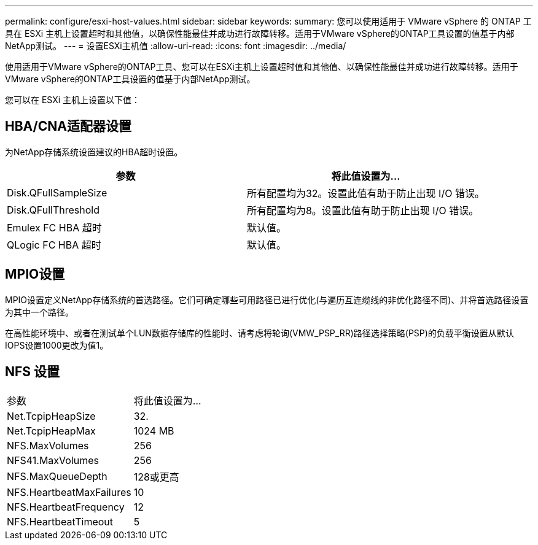 ---
permalink: configure/esxi-host-values.html 
sidebar: sidebar 
keywords:  
summary: 您可以使用适用于 VMware vSphere 的 ONTAP 工具在 ESXi 主机上设置超时和其他值，以确保性能最佳并成功进行故障转移。适用于VMware vSphere的ONTAP工具设置的值基于内部NetApp测试。 
---
= 设置ESXi主机值
:allow-uri-read: 
:icons: font
:imagesdir: ../media/


[role="lead"]
使用适用于VMware vSphere的ONTAP工具、您可以在ESXi主机上设置超时值和其他值、以确保性能最佳并成功进行故障转移。适用于VMware vSphere的ONTAP工具设置的值基于内部NetApp测试。

您可以在 ESXi 主机上设置以下值：



== HBA/CNA适配器设置

为NetApp存储系统设置建议的HBA超时设置。

|===
| 参数 | 将此值设置为... 


| Disk.QFullSampleSize | 所有配置均为32。设置此值有助于防止出现 I/O 错误。 


| Disk.QFullThreshold | 所有配置均为8。设置此值有助于防止出现 I/O 错误。 


| Emulex FC HBA 超时 | 默认值。 


| QLogic FC HBA 超时 | 默认值。 
|===


== MPIO设置

MPIO设置定义NetApp存储系统的首选路径。它们可确定哪些可用路径已进行优化(与遍历互连缆线的非优化路径不同)、并将首选路径设置为其中一个路径。

在高性能环境中、或者在测试单个LUN数据存储库的性能时、请考虑将轮询(VMW_PSP_RR)路径选择策略(PSP)的负载平衡设置从默认IOPS设置1000更改为值1。



== NFS 设置

|===


| 参数 | 将此值设置为... 


| Net.TcpipHeapSize | 32. 


| Net.TcpipHeapMax | 1024 MB 


| NFS.MaxVolumes | 256 


| NFS41.MaxVolumes | 256 


| NFS.MaxQueueDepth | 128或更高 


| NFS.HeartbeatMaxFailures | 10 


| NFS.HeartbeatFrequency | 12 


| NFS.HeartbeatTimeout | 5 
|===